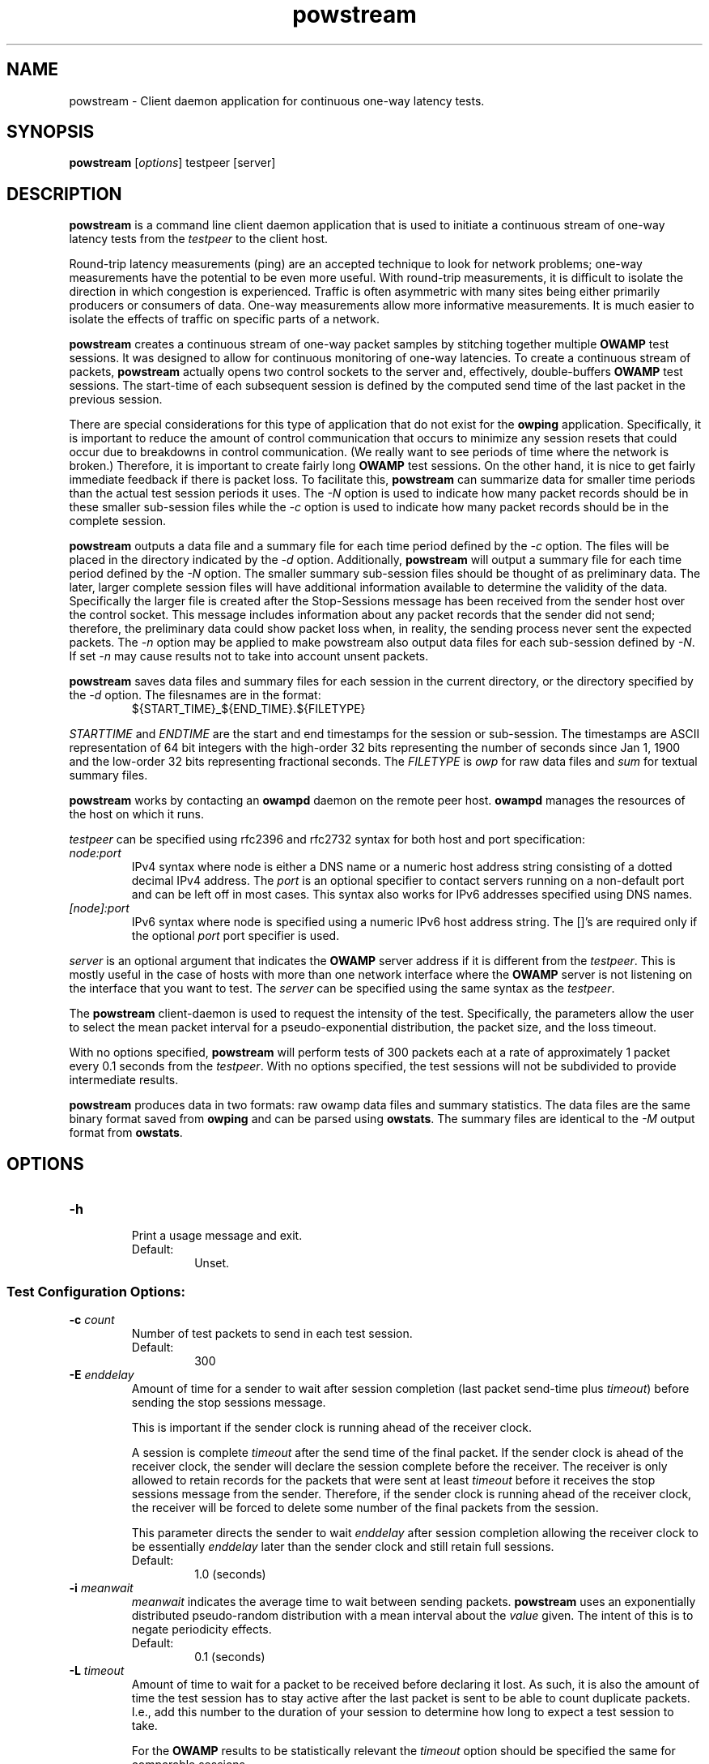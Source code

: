 '\"t
.\" The first line of this file must contain the '"[e][r][t][v] line
.\" to tell man to run the appropriate filter "t" for table.
.\" vim: set filetype=nroff :
.\"
.\"	$Id$
.\"
.\"######################################################################
.\"#									#
.\"#			   Copyright (C)  2004				#
.\"#	     			Internet2				#
.\"#			   All Rights Reserved				#
.\"#									#
.\"######################################################################
.\"
.\"	File:		powstream.1
.\"
.\"	Author:		Jeff Boote
.\"			Internet2
.\"
.\"	Date:		Sun Dec  3 09:16:52 MST 2006
.\"
.\"	Description:	
.\"
.TH powstream 1 "$Date$"
.SH NAME
powstream \- Client daemon application for continuous one-way latency tests.
.SH SYNOPSIS
.B powstream 
[\fIoptions\fR] testpeer [server]
.SH DESCRIPTION
\fBpowstream\fR is a command line client daemon application that is used to
initiate a continuous stream of one-way latency tests from the
.I testpeer
to the client host.
.PP
Round-trip latency measurements (ping) are
an accepted technique to look for network problems; one-way measurements
have the potential to be even more useful. With round-trip measurements,
it is difficult to isolate the direction in which congestion is experienced.
Traffic is often asymmetric with many sites being either primarily producers
or consumers of data. One-way measurements allow more informative
measurements. It is much easier to isolate the effects of traffic on
specific parts of a network.
.PP
.B powstream
creates a continuous stream of one-way packet samples by stitching together
multiple
.B OWAMP
test sessions. It was designed to allow for continuous monitoring of
one-way latencies. To create a continuous stream of packets,
.B powstream
actually opens two control sockets to the server and, effectively,
double-buffers
.B OWAMP
test sessions. The start-time of each subsequent session is defined by
the computed send time of the last packet in the previous session.
.PP
There are special considerations for this type of
application that do not exist for the \fBowping\fR application.
Specifically, it is important to reduce the amount of control communication
that occurs to minimize any session resets that could occur due to breakdowns
in control communication. (We really want to see periods of time where
the network is broken.) Therefore, it is important to create fairly long
.B OWAMP
test sessions. On the other hand, it is nice to get fairly immediate feedback
if there is packet loss. To facilitate this,
.B powstream
can summarize data for smaller time periods than the actual test session
periods it uses. The \fI\-N\fR option is used to indicate how many packet
records should be in these smaller sub-session files while
the \fI\-c\fR option is used
to indicate how many packet records should be in the complete
session.
.PP
.B powstream
outputs a data file and a summary file for each time period defined by
the \fI\-c\fR option. The files will be placed in the directory
indicated by the \fI\-d\fR option. Additionally,
.B powstream
will output a summary file for each time period defined
by the \fI\-N\fR option. The smaller summary sub-session files should be
thought of as preliminary data.
The later, larger complete session files will have additional information
available to determine the validity of the data. Specifically the larger file
is created after the Stop-Sessions message has been received from
the sender host over the control socket. This message includes information about
any packet records that the sender did not send; therefore, the preliminary
data could show packet loss when, in reality, the sending process never sent
the expected packets. The \fI\-n\fR option may be applied to make powstream
also output data files for each sub-session defined by \fI\-N\fR. If set \fI\-n\fR
may cause results not to take into account unsent packets.
.PP
.B powstream
saves data files and summary files for each session in the current directory,
or the directory specified by the \fI\-d\fR option. The filesnames are in
the format:
.RS
.IP ${START_TIME}_${END_TIME}.${FILETYPE}

.RE
.I STARTTIME
and
.I ENDTIME
are the start and end timestamps for the session or sub-session. The
timestamps are ASCII representation of 64 bit integers with the
high-order 32 bits representing the number of seconds since
Jan 1, 1900 and the low-order 32 bits representing fractional seconds.
The
.I FILETYPE
is \fIowp\fR for raw data files and \fIsum\fR for textual summary
files.
.PP
.B powstream
works by
contacting an \fBowampd\fR daemon on the remote peer host.
\fBowampd\fR manages the resources of the host on which it runs.
.PP
.I testpeer
can be specified using rfc2396 and rfc2732 syntax for both host and
port specification:
.TP
.I node:port
.br
IPv4 syntax where node is either a DNS name or a numeric host address string
consisting of a dotted decimal IPv4 address. The \fI\:port\fR is an optional
specifier to contact servers running on a non-default port and
can be left off in most cases.
This syntax also works for IPv6 addresses specified using DNS names.
.TP
.I [node]:port
IPv6 syntax where node is specified using a numeric IPv6 host address
string. The []'s are required only if the optional \fI\:port\fR port
specifier is used.
.PP
.I server
is an optional argument that indicates the \fBOWAMP\fR server address
if it is different from the \fItestpeer\fR. This is mostly useful in
the case of hosts with more than one network interface where the
\fBOWAMP\fR server is not listening on the interface that you want to test.
The \fIserver\fR can be specified using the same syntax as the \fItestpeer\fR.
\.
.PP
The \fBpowstream\fR client-daemon is used to request the intensity of
the test.
Specifically, the parameters allow the user to select the mean packet interval
for a pseudo-exponential distribution, the packet size, and the loss
timeout.
.PP
With no options specified, \fBpowstream\fR will perform tests of 300
packets each at a rate of approximately 1 packet every 0.1
seconds from the \fItestpeer\fR. With no options specified, the test sessions
will not be subdivided to provide intermediate results.
.PP
.B powstream
produces data in two formats: raw owamp data files and summary statistics.
The data files are the same binary format saved from \fBowping\fR
and can be parsed using \fBowstats\fR. The summary files are identical to the
.I \-M
output format from \fBowstats\fR.
.SH OPTIONS
.TP
\fB\-h\fR
.br
Print a usage message and exit.
.RS
.IP Default:
Unset.
.RE
.SS Test Configuration Options:
.TP
\fB\-c\fR \fIcount\fR
.br
Number of test packets to send in each test session.
.RS
.IP Default:
300
.RE
.TP
\fB\-E\fR \fIenddelay\fR
.br
Amount of time for a sender to wait after session completion (last packet
send-time plus \fItimeout\fR) before sending the stop sessions message.

This is important if the sender clock is running ahead of the receiver clock.

A session is complete \fItimeout\fR after the send time of the final packet.
If the sender clock is ahead of the receiver clock, the sender will declare
the session complete before the receiver. The receiver
is only allowed to retain records for the packets that were sent at least
\fItimeout\fR before it receives the stop sessions message from
the sender. Therefore, if the sender clock is running ahead of the receiver
clock, the receiver will be forced to delete some number of the final
packets from the session.

This parameter directs the sender to wait \fIenddelay\fR after
session completion allowing the receiver clock to be essentially \fIenddelay\fR
later than the sender clock and still retain full sessions.
.RS
.IP Default:
1.0 (seconds)
.RE
.TP
\fB\-i\fR \fImeanwait\fR
.br
.I meanwait
indicates the average time to wait between sending packets.
.B powstream
uses an exponentially distributed
pseudo-random distribution with a mean interval about the \fIvalue\fR given.
The intent of this is to negate periodicity effects.
.RS
.IP Default:
0.1 (seconds)
.RE
.TP
\fB\-L\fR \fItimeout\fR
.br
Amount of time to wait for a packet to be received before declaring it
lost. As such, it is also the amount of time the test session has to
stay active after the last packet is sent to be able to count duplicate
packets. I.e., add this number to the duration of your session to determine
how long to expect a test session to take.

For the \fBOWAMP\fR results to be
statistically relevant the \fItimeout\fR option should be specified
the same for comparable sessions.
.RS
.IP Default:
10 seconds
.RE
.TP
\fB\-s\fR \fIsize\fR
.br
Size of the padding to add to each minimally-sized test packet. The minimal
size for a test packet in \fIopen\fR mode is 14 bytes. The minimal size
for a test packet in \fIauthenticated\fR or \fIencrypted\fR mode is 32 bytes.
.RS
.IP Default:
0 (bytes)
.RE
.TP
\fB\-t\fR
.br
Indicates that \fBpowstream\fR should set up sender-side \fBOWAMP\fR
test sessions instead of the default receiver-side sessions.
This mode of operation is more problematic because intermediate summary
data must be fetched from the remote server on regular intervals using
an additional socket connection instead of just summarizing portions
of a local data file.
.RS
.IP Default:
unset
.RE
.TP
\fB\-z\fR \fIdelayStart\fR
.br
Time to wait before starting the test. \fBpowstream\fR waits
approximately 10 seconds before starting the first test by default. The
.I delayStart
value is added to this amount.
.RS
.IP Default:
0
.RE
.SS Connection/Authentication Options:
.TP
\fB\-A\fR \fIauthmode\fB
.br
Specify the authentication modes the client is willing to use for
communication. \fIauthmode\fR should be set as a character string with
any or all of the characters "AEO". The modes are:
.RS
.IP \fBA\fR
[\fBA\fR]uthenticated. This mode encrypts the control connection and
digitally signs part of each test packet.
.IP \fBE\fR
[\fBE\fR]ncrypted. This mode encrypts the control connection and
encrypts each test packet in full. This mode forces an encryption step
between the fetching of a timestamp and when the packet is sent. This
adds more computational delay to the time reported by \fBOWAMP\fR for each
packet.
.IP \fBO\fR
[\fBO\fR]pen. No encryption of any kind is done.
.PP
The client can specify all the modes with which it is willing to communicate.
The most strict mode that both the \fBOWAMP\fR server and the \fBOWAMP\fR
client are willing to use
will be selected. Authenticated and Encrypted modes require a "shared secret"
in the form of a pass-phrase that is used to generate the AES and HMAC-SHA1
session keys.
.IP Default:
"AEO"
.RE
.TP
\fB\-k\fR \fIpfsfile\fR
.br
Indicates that \fBpowstream\fR should use the pass-phrase in \fIpfsfile\fR for
\fIusername\fR to derive the symmetric AES key used for encryption.
\fIusername\fR must have a valid entry in \fIpfsfile\fR.
\fIpfsfile\fR can be generated as described in the pfstore(1) manual
page.
.RS
.IP Default:
Unset. (If the \fB\-u\fR option was specified without the \fB-k\fR, the
user will be prompted for a \fIpass-phrase\fR.)
.RE
.TP
\fB\-S\fR \fIsrcaddr\fR
.br
Bind the local address of the client socket to \fIsrcaddr\fR. \fIsrcaddr\fR
can be specified using a DNS name or using standard textual notations for
the IP addresses. (IPv6 addresses are, of course, supported.)
.RS
.IP Default:
Unspecified (wild-card address selection)
.RE
.TP
\fB\-B\fR \fIinterface\fR
.br
Bind the client sockets to the network interface \fIinterface\fR with
SO_BINDTODEVICE.
.RS
.IP Default:
Unspecified (sockets not bound to a particular interface).
.RE
.TP
\fB\-u\fR \fIusername\fR
.br
Specify the username that is used to identify the shared secret (pass-phrase)
used to derive the AES and HMAC-SHA1 session keys for
authenticated and encrypted modes. If the \fB\-k\fR option is specified,
the pass-phrase is retrieved from the \fIpfsfile\fR
otherwise \fBpowstream\fR prompts
the user for a pass-phrase.
.RS
.IP Default:
Unset
.RE
.SS Output Options:
.TP
\fB\-b\fR \fIbucket_width\fR
.br
To reasonably compute the delay summary statistics, \fBpowstream\fR creates
a histogram of the delays. (This can be used to compute percentiles of
delay, such as median.) The
.I bucket_width
indicates the resolution of the bins in the histogram. This value
is specified using a floating point value and the units are seconds.

The histogram is presented within the summary statistics file.
.RS
.IP Default:
0.0001 (100 usecs)
.RE
.TP
\fB\-d\fR \fIdir\fR
.br
.I dir
indicates the directory in which to save all raw \fIowp\fR data files and all
textual summary data files.
.RS
.IP Default:
(current working directory)
.RE
.TP
\fB\-e\fR \fIfacility\fR
.br
.I facility
indicates the syslog facility to which
.B powstream
should send all error messages.
.RS
.IP Default:
LOG_USER
.RE
.TP
\fB\-N\fR \fIcount\fR
.br
Number of test packets to put in sub-session summary files.

.B powstream
can use large session durations to minimize control communication during
execution. This option is used to make
.B powstream
output sub-session summary files at shorter periods. The data should be
considered preliminary because it is being generated before the actual
end of the test session. The
.B OWAMP
control protocol shares information from the sending process to the
receiver about any packets it skipped sending when the test session
ends. Because this data is being generated before the session actually
ends, any packets the sending process did not get a chance to send will
show up as lost packet records in these files.

This is the trade-off for getting more immediate access to the data.

If this option is not set, then sub-session summary files will
not be produced.

This value must be a divisor of the value specified for the \fI\-c\fR
option.
.RS
.IP Default:
unset
.RE
.TP
\fB\-n\fR
.br
Enable output of sub-session data files (in addition to summary files).
This option requires \fI\-N\fR to be set. Note that this option will
disable output of the additional full data set summary file and full data
file which normally is output when only \fI\-N\fR is set.
.RS
.IP Default:
Unset.
.RE
.TP
\fB\-p\fR
.br
Print the names of data files and summary statistic files to STDOUT
when they are completed.
.RS
.IP Default:
unset
.RE
.TP
\fB\-R\fR
.br
Suppress printing error messages to STDERR. They will still be sent
to syslog.
.RS
.IP Default:
unset (errors print to STDERR and syslog)
.RE
.TP
\fB\-v\fR
.br
Print more verbose information in error messages.
.RS
.IP Default:
unset
.RE
.SH ENVIRONMENT VARIABLES
.TS
lb lb
_ _
li l .
OWAMP Environment Variable	Description

OWAMP_DEBUG_TIMEOFFSET	Offset time by this amount (float)
.TE
.SH EXAMPLES
.LP
\fBpowstream somehost.com\fR
.IP
Contact somehost.com and request ongoing tests with a sending rate
of a packet approximately every 0.1 seconds, with 300 packets per
session. (Each session will last about 30 seconds.) Save the data and summary
files in the current directory.
.LP
\fBpowstream -L 10 -i 1 -c 10800 -N 30 -d datadir -p somehost.com\fR
.IP
Contact somehost.com and request ongoing tests. Use a timeout
duration of 10 seconds. Tests will have a sending rate
of a packet approximately every 1 second, with 10800 packets per
complete session. (Each session will last about 3 hours.) Create sub-session
summary statistic files, as well, with 30 packets per
sub-session. (Each sub-session will provide a sample period of about
30 seconds.) Save the data and summary files in the current directory
and print each filename as it is produced.
.SH SEE ALSO
owampd(8), owping(1), owstats(1), owfetch(1) and the
\%http://e2epi.internet2.edu/owamp/ web site.
.SH ACKNOWLEDGMENTS
This material is based, in part, on work supported by the National Science
Foundation (NSF) under Grant No. ANI-0314723. Any opinions, findings, and
conclusions or recommendations expressed in this material are those of
the author(s) and do not necessarily reflect the views of the NSF.
